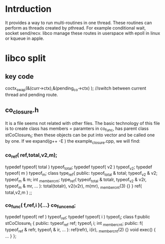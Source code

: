* Intrduction
  It provides a way to run multi-routines in one thread. These routines can perform as threads created by pthread. For example conditional wait, socket send/recv. libco manage these routes in userspace with epoll in linux or kqueue in apple.

* libco split
** key code
	coctx_swap(&(curr->ctx),&(pending_co->ctx) ); //switch between current thread and pending route.
** co_closure.h
   It is a file seems not related with other files. The basic technology of this file is to create class has members = paramters in co_func, has parent class stCoClosure_t; then these objects can be put into vector and be called one by one.
   If we expand(g++ -E ) the example_closure.cpp, we will find:
*** co_ref( ref,total,v2,m);
    typedef typeof( total ) typeof_total;
    typedef typeof( v2 ) typeof_v2;
    typedef typeof( m ) typeof_m;
    class type_ref{
        public: typeof_total & total;
        typeof_v2 & v2;
        typeof_m & m;
        int _member_cnt;
        type_ref( typeof_total & totalr, typeof_v2 & v2r, typeof_m & mr, ... ): total(totalr), v2(v2r), m(mr), _member_cnt(3)
        {}
    } ref( total,v2,m ) ;;

*** co_func( f,ref,i ){...} co_func_end;
    typedef typeof( ref ) typeof_ref;
    typedef typeof( i ) typeof_i;
    class f:public stCoClosure_t
    {
    public:
        typeof_ref ref;
        typeof_i i;
        int _member_cnt;
    public:
        f( typeof_ref & refr, typeof_i & ir, ... ): ref(refr), i(ir), _member_cnt(2)
        {}
        void exec()
        {
        ...
        }
    };
